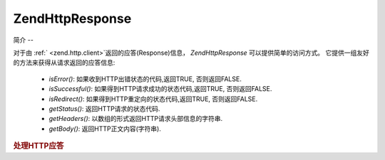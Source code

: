 .. EN-Revision: none
.. _zend.http.response:

Zend\Http\Response
==================

.. _zend.http.response.introduction:

简介
--

对于由 :ref:` <zend.http.client>`\ 返回的应答(Response)信息， *Zend\Http\Response*
可以提供简单的访问方式。 它提供一组友好的方法来获得从请求返回的应答信息:

   - *isError()*: 如果收到HTTP出错状态的代码,返回TRUE, 否则返回FALSE.

   - *isSuccessful()*: 如果得到HTTP请求成功的状态代码,返回TRUE, 否则返回FALSE.

   - *isRedirect()*: 如果得到HTTP重定向的状态代码,返回TRUE, 否则返回FALSE.

   - *getStatus()*: 返回HTTP请求的状态代码.

   - *getHeaders()*: 以数组的形式返回HTTP请求头部信息的字符串.

   - *getBody()*: 返回HTTP正文内容(字符串).



.. rubric:: 处理HTTP应答

.. code-block:: php
   :linenos:

   <?php
   require_once 'Zend/Http/Client.php';
   try {
       $http = new Zend\Http\Client('http://example.org');
       $response = $http->get();
       if ($response->isSuccessful()) {
           echo $response->getBody();
       } else {
           echo "<p>发生错误</p>\n";
           echo "HTTP Status: " . $response->getStatus() . "\n";
           echo "HTTP Headers:\n";
           $responseHeaders = $response->getHeaders();
           foreach ($responseHeaders as $responseHeaderName => $responseHeaderValue) {
               echo "$responseHeaderName: $responseHeaderValue\n";
           }
       }
   } catch (Zend\Http_Client\Exception $e) {
       echo '<p>An error occurred (' .$e->getMessage(). ')</p>';
   }
   ?>

